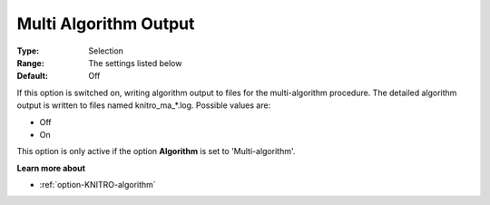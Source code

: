 .. _option-KNITRO-multi_algorithm_output:


Multi Algorithm Output
======================



:Type:	Selection	
:Range:	The settings listed below	
:Default:	Off	



If this option is switched on, writing algorithm output to files for the multi-algorithm procedure. The detailed algorithm output is written to files named knitro_ma_*.log. Possible values are:



*	Off
*	On




This option is only active if the option **Algorithm**  is set to 'Multi-algorithm'.





**Learn more about** 

*	:ref:`option-KNITRO-algorithm` 
